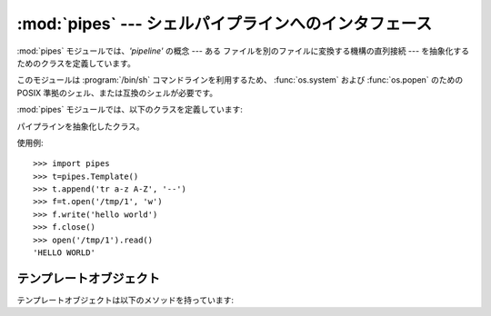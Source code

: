 
:mod:`pipes` --- シェルパイプラインへのインタフェース
=====================================================

.. module:: pipes
   :platform: Unix
   :synopsis: Python による Unix シェルパイプラインへのインタフェース。
.. sectionauthor:: Moshe Zadka <moshez@zadka.site.co.il>


:mod:`pipes` モジュールでは、*'pipeline'* の概念 --- ある ファイルを別のファイルに変換する機構の直列接続 --- を抽象化する
ためのクラスを定義しています。

このモジュールは :program:`/bin/sh` コマンドラインを利用するため、 :func:`os.system` および
:func:`os.popen` のための  POSIX 準拠のシェル、または互換のシェルが必要です。

:mod:`pipes` モジュールでは、以下のクラスを定義しています:


.. class:: Template()

   パイプラインを抽象化したクラス。

使用例::

   >>> import pipes
   >>> t=pipes.Template()
   >>> t.append('tr a-z A-Z', '--')
   >>> f=t.open('/tmp/1', 'w')
   >>> f.write('hello world')
   >>> f.close()
   >>> open('/tmp/1').read()
   'HELLO WORLD'


.. _template-objects:

テンプレートオブジェクト
------------------------

テンプレートオブジェクトは以下のメソッドを持っています:


.. method:: Template.reset()

   パイプラインテンプレートを初期状態に戻します。


.. method:: Template.clone()

   元のパイプラインテンプレートと等価の新しいオブジェクトを返します。


.. method:: Template.debug(flag)

   *flag* が真の場合、デバッグをオンにします。そうでない場合、 デバッグをオフにします。デバッグがオンの時には、実行されるコマンド
   が印字され、より多くのメッセージを出力するようにするために、シェルに ``set -x`` 命令を与えます。


.. method:: Template.append(cmd, kind)

   新たなアクションをパイプラインの末尾に追加します。*cmd* 変数は 有効な bourne shell 命令でなければなりません。*kind* 変数は
   二つの文字からなります。

   最初の文字は ``'-'`` (コマンドが標準入力からデータを読み出すことを 意味します)、``'f'`` (コマンドがコマンドライン上で与えたファイルから
   データを読み出すことを意味します)、あるいは ``'.'`` (コマンドは 入力を読まないことを意味します、従ってパイプラインの先頭になります)、の
   いずれかになります。

   同様に、二つ目の文字は ``'-'`` (コマンドが標準出力に結果を書き込む ことを意味します)、``'f'`` (コマンドがコマンドライン上で指定した
   ファイルに結果を書き込むことを意味します)、あるいは ``'.'`` (コマンド はファイルを書き込まないことを意味し、パイプラインの末尾になります)、
   のいずれかになります。


.. method:: Template.prepend(cmd, kind)

   パイプラインの先頭に新しいアクションを追加します。引数の説明については :meth:`append` を参照してください。


.. method:: Template.open(file, mode)

   ファイル類似のオブジェクトを返します。このオブジェクトは *file* を開いていますが、パイプラインを通して読み書きするようになっています。 *mode*
   には ``'r'`` または ``'w'`` のいずれか一つしか与える ことができないので注意してください。


.. method:: Template.copy(infile, outfile)

   パイプを通して *infile* を *outfile* にコピーします。

